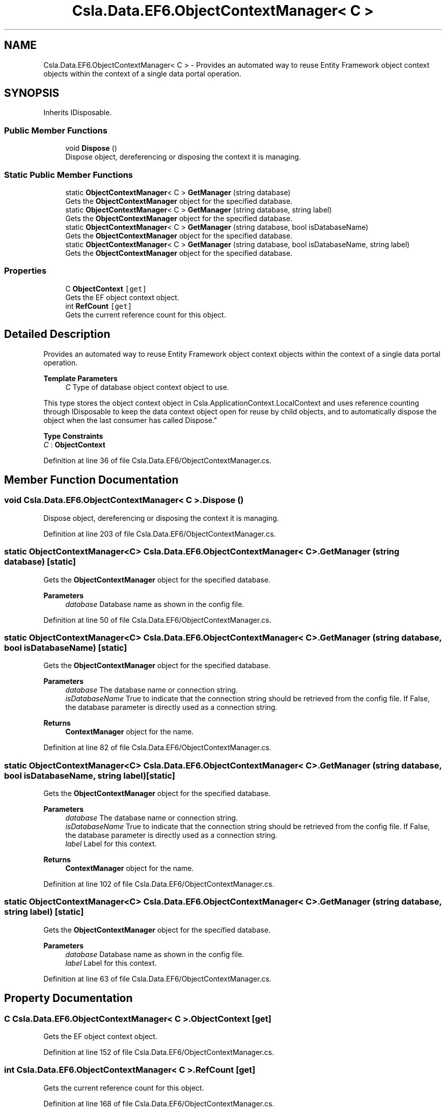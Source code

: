 .TH "Csla.Data.EF6.ObjectContextManager< C >" 3 "Thu Jul 22 2021" "Version 5.4.2" "CSLA.NET" \" -*- nroff -*-
.ad l
.nh
.SH NAME
Csla.Data.EF6.ObjectContextManager< C > \- Provides an automated way to reuse Entity Framework object context objects within the context of a single data portal operation\&.  

.SH SYNOPSIS
.br
.PP
.PP
Inherits IDisposable\&.
.SS "Public Member Functions"

.in +1c
.ti -1c
.RI "void \fBDispose\fP ()"
.br
.RI "Dispose object, dereferencing or disposing the context it is managing\&. "
.in -1c
.SS "Static Public Member Functions"

.in +1c
.ti -1c
.RI "static \fBObjectContextManager\fP< C > \fBGetManager\fP (string database)"
.br
.RI "Gets the \fBObjectContextManager\fP object for the specified database\&. "
.ti -1c
.RI "static \fBObjectContextManager\fP< C > \fBGetManager\fP (string database, string label)"
.br
.RI "Gets the \fBObjectContextManager\fP object for the specified database\&. "
.ti -1c
.RI "static \fBObjectContextManager\fP< C > \fBGetManager\fP (string database, bool isDatabaseName)"
.br
.RI "Gets the \fBObjectContextManager\fP object for the specified database\&. "
.ti -1c
.RI "static \fBObjectContextManager\fP< C > \fBGetManager\fP (string database, bool isDatabaseName, string label)"
.br
.RI "Gets the \fBObjectContextManager\fP object for the specified database\&. "
.in -1c
.SS "Properties"

.in +1c
.ti -1c
.RI "C \fBObjectContext\fP\fC [get]\fP"
.br
.RI "Gets the EF object context object\&. "
.ti -1c
.RI "int \fBRefCount\fP\fC [get]\fP"
.br
.RI "Gets the current reference count for this object\&. "
.in -1c
.SH "Detailed Description"
.PP 
Provides an automated way to reuse Entity Framework object context objects within the context of a single data portal operation\&. 


.PP
\fBTemplate Parameters\fP
.RS 4
\fIC\fP Type of database object context object to use\&. 
.RE
.PP
.PP
This type stores the object context object in Csla\&.ApplicationContext\&.LocalContext and uses reference counting through IDisposable to keep the data context object open for reuse by child objects, and to automatically dispose the object when the last consumer has called Dispose\&." 
.PP
\fBType Constraints\fP
.TP
\fIC\fP : \fI\fBObjectContext\fP\fP
.PP
Definition at line 36 of file Csla\&.Data\&.EF6/ObjectContextManager\&.cs\&.
.SH "Member Function Documentation"
.PP 
.SS "void \fBCsla\&.Data\&.EF6\&.ObjectContextManager\fP< C >\&.Dispose ()"

.PP
Dispose object, dereferencing or disposing the context it is managing\&. 
.PP
Definition at line 203 of file Csla\&.Data\&.EF6/ObjectContextManager\&.cs\&.
.SS "static \fBObjectContextManager\fP<C> \fBCsla\&.Data\&.EF6\&.ObjectContextManager\fP< C >\&.GetManager (string database)\fC [static]\fP"

.PP
Gets the \fBObjectContextManager\fP object for the specified database\&. 
.PP
\fBParameters\fP
.RS 4
\fIdatabase\fP Database name as shown in the config file\&. 
.RE
.PP

.PP
Definition at line 50 of file Csla\&.Data\&.EF6/ObjectContextManager\&.cs\&.
.SS "static \fBObjectContextManager\fP<C> \fBCsla\&.Data\&.EF6\&.ObjectContextManager\fP< C >\&.GetManager (string database, bool isDatabaseName)\fC [static]\fP"

.PP
Gets the \fBObjectContextManager\fP object for the specified database\&. 
.PP
\fBParameters\fP
.RS 4
\fIdatabase\fP The database name or connection string\&. 
.br
\fIisDatabaseName\fP True to indicate that the connection string should be retrieved from the config file\&. If False, the database parameter is directly used as a connection string\&. 
.RE
.PP
\fBReturns\fP
.RS 4
\fBContextManager\fP object for the name\&.
.RE
.PP

.PP
Definition at line 82 of file Csla\&.Data\&.EF6/ObjectContextManager\&.cs\&.
.SS "static \fBObjectContextManager\fP<C> \fBCsla\&.Data\&.EF6\&.ObjectContextManager\fP< C >\&.GetManager (string database, bool isDatabaseName, string label)\fC [static]\fP"

.PP
Gets the \fBObjectContextManager\fP object for the specified database\&. 
.PP
\fBParameters\fP
.RS 4
\fIdatabase\fP The database name or connection string\&. 
.br
\fIisDatabaseName\fP True to indicate that the connection string should be retrieved from the config file\&. If False, the database parameter is directly used as a connection string\&. 
.br
\fIlabel\fP Label for this context\&.
.RE
.PP
\fBReturns\fP
.RS 4
\fBContextManager\fP object for the name\&.
.RE
.PP

.PP
Definition at line 102 of file Csla\&.Data\&.EF6/ObjectContextManager\&.cs\&.
.SS "static \fBObjectContextManager\fP<C> \fBCsla\&.Data\&.EF6\&.ObjectContextManager\fP< C >\&.GetManager (string database, string label)\fC [static]\fP"

.PP
Gets the \fBObjectContextManager\fP object for the specified database\&. 
.PP
\fBParameters\fP
.RS 4
\fIdatabase\fP Database name as shown in the config file\&. 
.br
\fIlabel\fP Label for this context\&.
.RE
.PP

.PP
Definition at line 63 of file Csla\&.Data\&.EF6/ObjectContextManager\&.cs\&.
.SH "Property Documentation"
.PP 
.SS "C \fBCsla\&.Data\&.EF6\&.ObjectContextManager\fP< C >\&.ObjectContext\fC [get]\fP"

.PP
Gets the EF object context object\&. 
.PP
Definition at line 152 of file Csla\&.Data\&.EF6/ObjectContextManager\&.cs\&.
.SS "int \fBCsla\&.Data\&.EF6\&.ObjectContextManager\fP< C >\&.RefCount\fC [get]\fP"

.PP
Gets the current reference count for this object\&. 
.PP
Definition at line 168 of file Csla\&.Data\&.EF6/ObjectContextManager\&.cs\&.

.SH "Author"
.PP 
Generated automatically by Doxygen for CSLA\&.NET from the source code\&.
